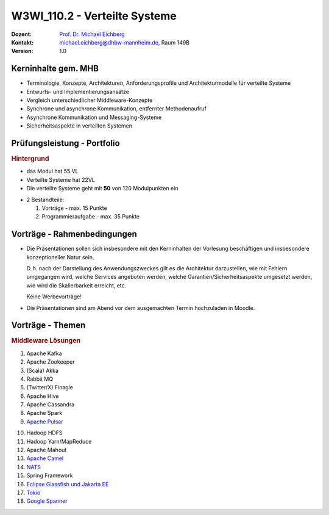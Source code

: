 .. meta:: 
    :author: Michael Eichberg
    :keywords: "Verteilte Systeme"
    :description lang=de: Verteilte Systeme
    :id: lecture-w3wi_110.2-verteilte_systeme_wirtschaftsinformatik
    :first-slide: last-viewed

.. |at| unicode:: 0x40

.. role:: incremental   
.. role:: eng
.. role:: ger
.. role:: red
.. role:: green
.. role:: the-blue
.. role:: minor
.. role:: obsolete
.. role:: line-above
.. role:: huge
.. role:: xxl

.. role:: raw-html(raw)
   :format: html



W3WI_110.2 - Verteilte Systeme
================================================

.. container:: line-above tiny

    :Dozent: `Prof. Dr. Michael Eichberg <https://delors.github.io/cv/folien.de.rst.html>`__
    :Kontakt: michael.eichberg@dhbw-mannheim.de, Raum 149B
    :Version: 1.0



Kerninhalte gem. MHB
---------------------------

- Terminologie, Konzepte, Architekturen, Anforderungsprofile und Architekturmodelle für verteilte Systeme
- Entwurfs- und Implementierungsansätze
- Vergleich unterschiedlicher Middleware-Konzepte
- Synchrone und asynchrone Kommunikation, entfernter Methodenaufruf 
- Asynchrone Kommunikation und Messaging-Systeme
- Sicherheitsaspekte in verteilten Systemen


Prüfungsleistung - Portfolio
------------------------------------------

.. container:: minor box-shadow rounded-corners padding-1em
    
    .. rubric:: Hintergrund

    - das Modul hat 55 VL
    - Verteilte Systeme hat 22VL
    - Die verteilte Systeme geht mit **50** von 120 Modulpunkten ein

- 2 Bestandteile:

  1. Vorträge - max. 15 Punkte
  2. Programmieraufgabe - max. 35 Punkte


Vorträge - Rahmenbedingungen
------------------------------------------

.. class:: list-with-explanations

- Die Präsentationen sollen sich insbesondere mit den Kerninhalten der Vorlesung beschäftigen und insbesondere konzeptioneller Natur sein.  

  D. h. nach der Darstellung des Anwendungszweckes gilt es die Architektur darzustellen, wie mit Fehlern umgegangen wird, welche Services angeboten werden, welche Garantien/Sicherheitsaspekte umgesetzt werden, wie wird die Skalierbarkeit erreicht, etc. 
  
  Keine Werbevorträge!
- Die Präsentationen sind am Abend vor dem ausgemachten Termin hochzuladen in Moodle.


Vorträge - Themen
------------------------------------------


.. rubric:: Middleware Lösungen

.. container:: two-columns

  .. container::

    1. Apache Kafka
    2. Apache Zookeeper
    3. (Scala) Akka
    4. Rabbit MQ
    5. (Twitter/X) Finagle
    6. Apache Hive
    7. Apache Cassandra
    8. Apache Spark
    9. `Apache Pulsar <https://pulsar.apache.org>`__
   
  .. container::

    10. Hadoop HDFS
    11. Hadoop Yarn/MapReduce
    12. Apache Mahout
    13. `Apache Camel <https://camel.apache.org>`__
    14. `NATS <https://docs.nats.io>`__
    15. Spring Framework 
    16. `Eclipse Glassfish und Jakarta EE <https://glassfish.org>`__
    17. `Tokio <https://tokio.rs>`__
    18. `Google Spanner <https://dl.acm.org/doi/10.1145/3035918.3056103>`__

.. Nicht mehr vergeben:
   `Zeebe <https://github.com/camunda/zeebe>`__



.. Vorträge - Themen (inkl. Einstiegslinks)
  ------------------------------------------
  - `Pxos <https://en.wikipedia.org/wiki/Paxos_(computer_science)>`_
  - `Raft Consensus Algorithm <https://raft.github.io>`_ 
  - `Gossip Protokoll <https://highscalability.com/gossip-protocol-explained/>`_
  - `gRPC <https://grpc.io>`_
  - `AMQP <https://en.wikipedia.org/wiki/Advanced_Message_Queuing_Protocol>`_
  - `GraphQL <https://graphql.org>`_
  - `Django <https://www.djangoproject.com>`_
  - `HTTP/3 und QUIC bzw. HTTP over QUIC <https://en.wikipedia.org/wiki/HTTP/3>`_